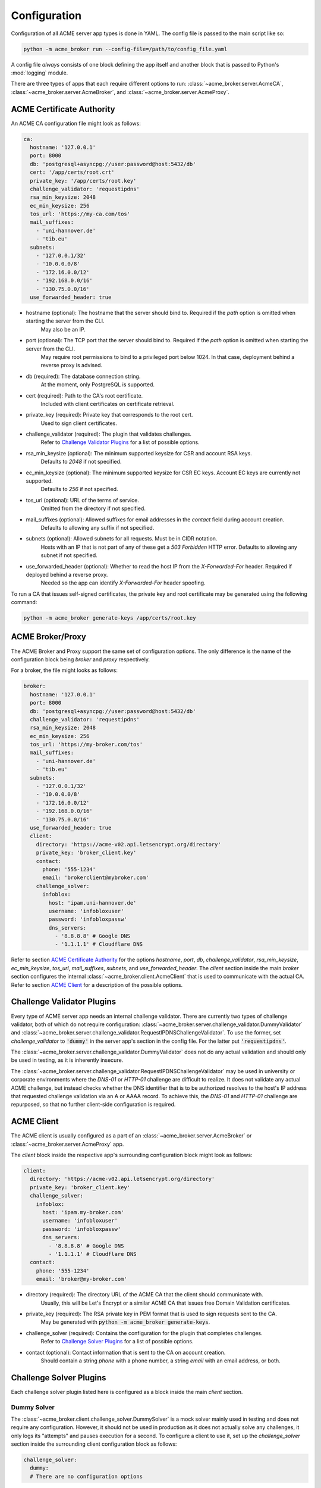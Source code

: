 Configuration
=======================================

Configuration of all ACME server app types is done in YAML.
The config file is passed to the main script like so:

.. code-block:: bash

    python -m acme_broker run --config-file=/path/to/config_file.yaml

A config file *always* consists of one block defining the app itself and
another block that is passed to Python's :mod:`logging` module.

There are three types of apps that each require different options to
run: :class:`~acme_broker.server.AcmeCA`, :class:`~acme_broker.server.AcmeBroker`,
and :class:`~acme_broker.server.AcmeProxy`.

ACME Certificate Authority
##########################

An ACME CA configuration file might look as follows:

.. code-block:: yaml

    ca:
      hostname: '127.0.0.1'
      port: 8000
      db: 'postgresql+asyncpg://user:password@host:5432/db'
      cert: '/app/certs/root.crt'
      private_key: '/app/certs/root.key'
      challenge_validator: 'requestipdns'
      rsa_min_keysize: 2048
      ec_min_keysize: 256
      tos_url: 'https://my-ca.com/tos'
      mail_suffixes:
        - 'uni-hannover.de'
        - 'tib.eu'
      subnets:
        - '127.0.0.1/32'
        - '10.0.0.0/8'
        - '172.16.0.0/12'
        - '192.168.0.0/16'
        - '130.75.0.0/16'
      use_forwarded_header: true

* hostname (optional): The hostname that the server should bind to. Required if the *path* option is omitted when starting the server from the CLI.
    May also be an IP.

* port (optional): The TCP port that the server should bind to. Required if the *path* option is omitted when starting the server from the CLI.
    May require root permissions to bind to a privileged port below 1024. In that case, deployment behind a reverse proxy is advised.

* db (required): The database connection string.
    At the moment, only PostgreSQL is supported.

* cert (required): Path to the CA's root certificate.
    Included with client certificates on certificate retrieval.

* private_key (required): Private key that corresponds to the root cert.
    Used to sign client certificates.

* challenge_validator (required): The plugin that validates challenges.
    Refer to `Challenge Validator Plugins`_ for a list of possible options.

* rsa_min_keysize (optional): The minimum supported keysize for CSR and account RSA keys.
    Defaults to *2048* if not specified.

* ec_min_keysize (optional): The minimum supported keysize for CSR EC keys. Account EC keys are currently not supported.
    Defaults to *256* if not specified.

* tos_url (optional): URL of the terms of service.
    Omitted from the directory if not specified.

* mail_suffixes (optional): Allowed suffixes for email addresses in the *contact* field during account creation.
    Defaults to allowing any suffix if not specified.

* subnets (optional): Allowed subnets for all requests. Must be in CIDR notation.
    Hosts with an IP that is not part of any of these get a *503 Forbidden* HTTP error.
    Defaults to allowing any subnet if not specified.

* use_forwarded_header (optional): Whether to read the host IP from the *X-Forwarded-For* header. Required if deployed behind a reverse proxy.
    Needed so the app can identify *X-Forwarded-For* header spoofing.

To run a CA that issues self-signed certificates, the private key
and root certificate may be generated using the following command:

.. code-block:: bash

    python -m acme_broker generate-keys /app/certs/root.key

.. _config_broker_proxy:

ACME Broker/Proxy
#################

The ACME Broker and Proxy support the same set of configuration options.
The only difference is the name of the configuration block being
*broker* and *proxy* respectively.

For a broker, the file might looks as follows:

.. code-block:: yaml

    broker:
      hostname: '127.0.0.1'
      port: 8000
      db: 'postgresql+asyncpg://user:password@host:5432/db'
      challenge_validator: 'requestipdns'
      rsa_min_keysize: 2048
      ec_min_keysize: 256
      tos_url: 'https://my-broker.com/tos'
      mail_suffixes:
        - 'uni-hannover.de'
        - 'tib.eu'
      subnets:
        - '127.0.0.1/32'
        - '10.0.0.0/8'
        - '172.16.0.0/12'
        - '192.168.0.0/16'
        - '130.75.0.0/16'
      use_forwarded_header: true
      client:
        directory: 'https://acme-v02.api.letsencrypt.org/directory'
        private_key: 'broker_client.key'
        contact:
          phone: '555-1234'
          email: 'brokerclient@mybroker.com'
        challenge_solver:
          infoblox:
            host: 'ipam.uni-hannover.de'
            username: 'infobloxuser'
            password: 'infobloxpassw'
            dns_servers:
              - '8.8.8.8' # Google DNS
              - '1.1.1.1' # Cloudflare DNS

Refer to section `ACME Certificate Authority`_ for the options *hostname*, *port*, *db*, *challenge_validator*,
*rsa_min_keysize*, *ec_min_keysize*, *tos_url*, *mail_suffixes*, *subnets*, and *use_forwarded_header*.
The *client* section inside the main *broker* section configures the internal
:class:`~acme_broker.client.AcmeClient` that is used to communicate with the actual CA.
Refer to section `ACME Client`_ for a description of the possible options.

Challenge Validator Plugins
###########################

Every type of ACME server app needs an internal challenge validator.
There are currently two types of challenge validator, both of which do not require configuration:
:class:`~acme_broker.server.challenge_validator.DummyValidator` and
:class:`~acme_broker.server.challenge_validator.RequestIPDNSChallengeValidator`.
To use the former, set *challenge_validator* to :code:`'dummy'` in the server app's section in the config file.
For the latter put :code:`'requestipdns'`.

The :class:`~acme_broker.server.challenge_validator.DummyValidator` does not do any actual validation and should only
be used in testing, as it is inherently insecure.

The :class:`~acme_broker.server.challenge_validator.RequestIPDNSChallengeValidator` may be used in university or
corporate environments where the *DNS-01* or *HTTP-01* challenge are difficult to realize.
It does not validate any actual ACME challenge, but instead checks whether the DNS identifier that is
to be authorized resolves to the host's IP address that requested challenge validation via an A or AAAA record.
To achieve this, the *DNS-01* and *HTTP-01* challenge are repurposed, so that no further client-side configuration is
required.

ACME Client
###########

The ACME client is usually configured as a part of an :class:`~acme_broker.server.AcmeBroker`
or :class:`~acme_broker.server.AcmeProxy` app.

The *client* block inside the respective app's surrounding configuration block might look as follows:

.. code-block:: yaml

  client:
    directory: 'https://acme-v02.api.letsencrypt.org/directory'
    private_key: 'broker_client.key'
    challenge_solver:
      infoblox:
        host: 'ipam.my-broker.com'
        username: 'infobloxuser'
        password: 'infobloxpassw'
        dns_servers:
          - '8.8.8.8' # Google DNS
          - '1.1.1.1' # Cloudflare DNS
    contact:
      phone: '555-1234'
      email: 'broker@my-broker.com'

* directory (required): The directory URL of the ACME CA that the client should communicate with.
    Usually, this will be Let's Encrypt or a similar ACME CA that issues free Domain Validation certificates.

* private_key (required): The RSA private key in PEM format that is used to sign requests sent to the CA.
    May be generated with :code:`python -m acme_broker generate-keys`.

* challenge_solver (required): Contains the configuration for the plugin that completes challenges.
    Refer to `Challenge Solver Plugins`_ for a list of possible options.

* contact (optional): Contact information that is sent to the CA on account creation.
    Should contain a string *phone* with a phone number, a string *email* with an email address, or both.

Challenge Solver Plugins
########################

Each challenge solver plugin listed here is configured as a block inside the main *client* section.

Dummy Solver
------------

The :class:`~acme_broker.client.challenge_solver.DummySolver` is a mock solver mainly used in testing and does not
require any configuration.
However, it should not be used in production as it does not actually solve any challenges, it only logs
its "attempts" and pauses execution for a second.
To configure a client to use it, set up the *challenge_solver* section inside the surrounding client configuration
block as follows:

.. code-block:: yaml

  challenge_solver:
    dummy:
    # There are no configuration options


Infoblox Client
---------------

The :class:`~acme_broker.client.challenge_solver.InfobloxClient` is a *DNS-01* challenge solver that integrates
with an `Infoblox <https://www.infoblox.com/>`_ instance to provision TXT records.

The *challenge_solver* section inside the respective client's surrounding configuration block might look as follows:

.. code-block:: yaml

  challenge_solver:
    infoblox:
      host: 'ipam.uni-hannover.de'
      username: 'infobloxuser'
      password: 'infobloxpassw'
      dns_servers:
        - '8.8.8.8' # Google DNS
        - '1.1.1.1' # Cloudflare DNS
      views:
        - 'Extern'

The options *host*, *username*, and *password* are required and depend on the Infoblox instance's configuration.

* dns_servers (optional): List of IP addresses of the DNS servers that are queried to determine when the remote CA should validate the challenge.
    Defaults to :attr:`~acme_broker.client.challenge_solver.InfobloxClient.DEFAULT_DNS_SERVERS` if omitted.

* views (optional): List of views to set the record in.
    Defaults to :attr:`~acme_broker.client.challenge_solver.InfobloxClient.DEFAULT_VIEWS` if omitted.

.. _config_logging:

Logging
#######

The config section that is passed to :py:func:`logging.config.dictConfig` should be appended to the end of the config file.
An example logging section that should work for most scenarios looks as follows:

.. code-block:: yaml

    logging:
      version: 1
      formatters:
        simple:
          format: '%(asctime)s - %(name)s - %(levelname)s - %(message)s'
        simple_root:
          format: '%(asctime)s - %(name)s - %(levelname)s - %(message)s'
      handlers:
        console:
          class: logging.StreamHandler
          level: INFO
          formatter: simple
          stream: ext://sys.stdout
        root_console:
          class: logging.StreamHandler
          level: INFO
          formatter: simple_root
          stream: ext://sys.stdout
      loggers:
        asyncio:
          level: ERROR
          handlers: [console]
          propagate: no
        acme_broker:
          level: INFO
          handlers: [console]
          propagate: no
        acme.client:
          level: INFO
          handlers: [console]
          propagate: no
        aiohttp.access:
          level: INFO
          handlers: [console]
          propagate: no
        aiohttp.client:
          level: INFO
          handlers: [console]
          propagate: no
        aiohttp.internal:
          level: INFO
          handlers: [console]
          propagate: no
        aiohttp.server:
          level: INFO
          handlers: [console]
          propagate: no
        aiohttp.web:
          level: INFO
          handlers: [console]
          propagate: no
      root:
        level: INFO
        handlers: [root_console]
      disable_existing_loggers: no
